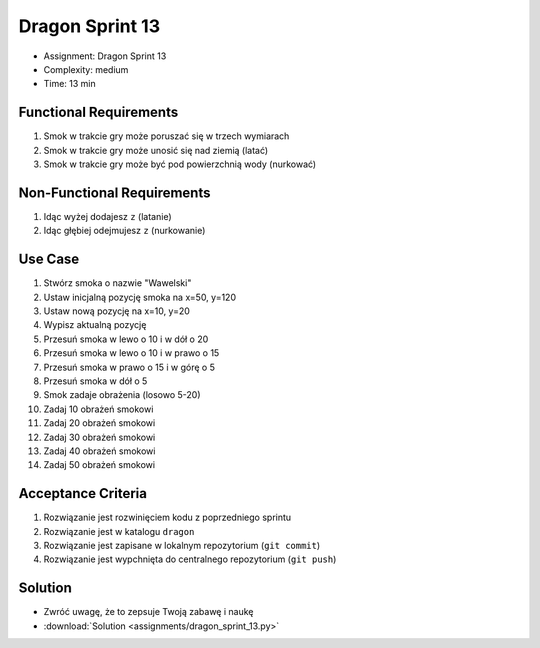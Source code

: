Dragon Sprint 13
================
* Assignment: Dragon Sprint 13
* Complexity: medium
* Time: 13 min


Functional Requirements
-----------------------
1. Smok
   w trakcie gry
   może poruszać się w trzech wymiarach

2. Smok
   w trakcie gry
   może unosić się nad ziemią (latać)

3. Smok
   w trakcie gry
   może być pod powierzchnią wody (nurkować)


Non-Functional Requirements
---------------------------
1. Idąc wyżej dodajesz ``z`` (latanie)
2. Idąc głębiej odejmujesz ``z`` (nurkowanie)


Use Case
--------
1. Stwórz smoka o nazwie "Wawelski"
2. Ustaw inicjalną pozycję smoka na x=50, y=120
3. Ustaw nową pozycję na x=10, y=20
4. Wypisz aktualną pozycję
5. Przesuń smoka w lewo o 10 i w dół o 20
6. Przesuń smoka w lewo o 10 i w prawo o 15
7. Przesuń smoka w prawo o 15 i w górę o 5
8. Przesuń smoka w dół o 5
9. Smok zadaje obrażenia (losowo 5-20)
10. Zadaj 10 obrażeń smokowi
11. Zadaj 20 obrażeń smokowi
12. Zadaj 30 obrażeń smokowi
13. Zadaj 40 obrażeń smokowi
14. Zadaj 50 obrażeń smokowi


Acceptance Criteria
-------------------
1. Rozwiązanie jest rozwinięciem kodu z poprzedniego sprintu
2. Rozwiązanie jest w katalogu ``dragon``
3. Rozwiązanie jest zapisane w lokalnym repozytorium (``git commit``)
4. Rozwiązanie jest wypchnięta do centralnego repozytorium (``git push``)


Solution
--------
* Zwróć uwagę, że to zepsuje Twoją zabawę i naukę
* :download:`Solution <assignments/dragon_sprint_13.py>`
